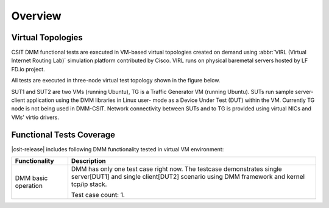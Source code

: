 Overview
========

Virtual Topologies
------------------

CSIT DMM functional tests are executed in VM-based virtual topologies
created on demand using :abbr:`VIRL (Virtual Internet Routing Lab)`
simulation platform contributed by Cisco. VIRL runs on physical
baremetal servers hosted by LF FD.io project.

All tests are executed in three-node virtual test topology shown in the
figure below.

.. only:: latex

    .. raw:: latex

        \begin{figure}[H]
            \centering
                \graphicspath{{../_tmp/src/vpp_functional_tests/}}
                \includegraphics[width=0.90\textwidth]{virtual-3n-nic2nic}
                \label{fig:virtual-3n-nic2nic}
        \end{figure}

.. only:: html

    .. figure:: ../vpp_functional_tests/virtual-3n-nic2nic.svg
        :alt: virtual-3n-nic2nic
        :align: center

SUT1 and SUT2 are two VMs (running Ubuntu), TG is a Traffic Generator VM
(running Ubuntu). SUTs run
sample server-client application using the DMM libraries in Linux user-
mode as a Device Under Test (DUT) within the VM. Currently TG node is
not being used in DMM-CSIT. Network connectivity between SUTs and to TG
is provided using virtual NICs and VMs' virtio drivers.

Functional Tests Coverage
-------------------------

|csit-release| includes following DMM functionality tested in virtual VM
environment:

+-----------------------+----------------------------------------------+
| Functionality         |  Description                                 |
+=======================+==============================================+
| DMM basic operation   | DMM has only one test case right now. The    |
|                       | testcase demonstrates single server[DUT1]    |
|                       | and single client[DUT2] scenario using DMM   |
|                       | framework and kernel tcp/ip stack.           |
|                       |                                              |
|                       | Test case count: 1.                          |
+-----------------------+----------------------------------------------+
